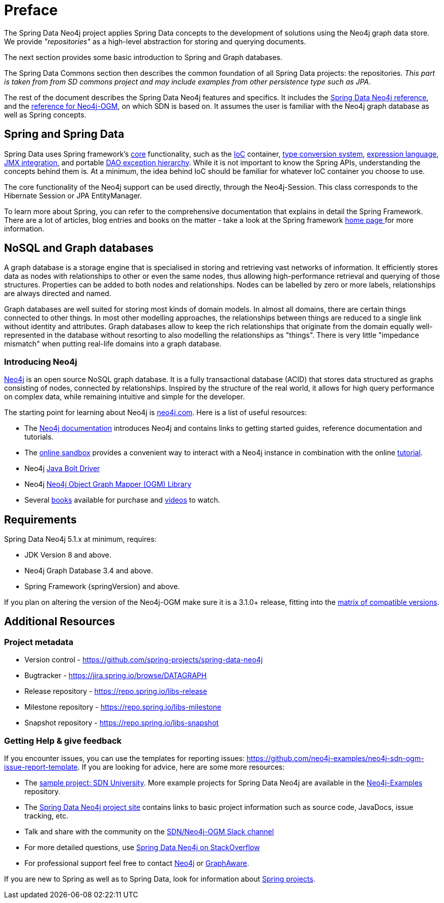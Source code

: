 [[preface]]
= Preface

The Spring Data Neo4j project applies Spring Data concepts to the development of solutions using the Neo4j graph data store.
We provide _"repositories"_ as a high-level abstraction for storing and querying documents.

The next section provides some basic introduction to Spring and Graph databases.

The Spring Data Commons section then describes the common foundation of all Spring Data projects: the repositories.
_This part is taken from from SD commons project and may include examples from other persistence type such as JPA_.

The rest of the document describes the Spring Data Neo4j features and specifics.
It includes the <<reference,Spring Data Neo4j reference>>, and the <<ogm-reference-documentation,reference for Neo4j-OGM>>, on which SDN is based on.
It assumes the user is familiar with the Neo4j graph database as well as Spring concepts.

[[preface.spring-data]]
== Spring and Spring Data

Spring Data uses Spring framework's https://docs.spring.io/spring/docs/{springVersion}/spring-framework-reference/core.html[core] functionality,
such as the https://docs.spring.io/spring/docs/{springVersion}/spring-framework-reference/core.html#beans[IoC] container,
https://docs.spring.io/spring/docs/{springVersion}/spring-framework-reference/core.html#core-convert[type conversion system],
https://docs.spring.io/spring/docs/{springVersion}/spring-framework-reference/core.html#expressions[expression language],
https://docs.spring.io/spring/docs/{springVersion}/spring-framework-reference/integration.html#jmx[JMX integration],
and portable https://docs.spring.io/spring/docs/{springVersion}/spring-framework-reference/data-access.html#dao-exceptions[DAO exception hierarchy].
While it is not important to know the Spring APIs, understanding the concepts behind them is.
At a minimum, the idea behind IoC should be familiar for whatever IoC container you choose to use.

The core functionality of the Neo4j support can be used directly, through the Neo4j-Session.
This class corresponds to the Hibernate Session or JPA EntityManager.

To learn more about Spring, you can refer to the comprehensive documentation that explains in detail the Spring Framework.
There are a lot of articles, blog entries and books on the matter - take a look at the Spring framework https://spring.io/docs[home page ] for more information.


[[preface.nosql]]
== NoSQL and Graph databases

A graph database is a storage engine that is specialised in storing and retrieving vast networks of information.
It efficiently stores data as nodes with relationships to other or even the same nodes,
thus allowing high-performance retrieval and querying of those structures.
Properties can be added to both nodes and relationships.
Nodes can be labelled by zero or more labels, relationships are always directed and named.

Graph databases are well suited for storing most kinds of domain models.
In almost all domains, there are certain things connected to other things.
In most other modelling approaches, the relationships between things are reduced to a single link without identity and attributes.
Graph databases allow to keep the rich relationships that originate from the domain equally well-represented in the database without resorting to also modelling the relationships as "things".
There is very little "impedance mismatch" when putting real-life domains into a graph database.


[[preface.nosql.neo4j]]
=== Introducing Neo4j

https://neo4j.com/[Neo4j] is an open source NoSQL graph database.
It is a fully transactional database (ACID) that stores data structured as graphs consisting of nodes, connected by relationships.
Inspired by the structure of the real world, it allows for high query performance on complex data, while remaining intuitive and simple for the developer.

The starting point for learning about Neo4j is https://neo4j.com/[neo4j.com].
Here is a list of useful resources:

* The https://neo4j.com/docs/[Neo4j documentation] introduces Neo4j and contains links to getting started guides, reference documentation and tutorials.
* The https://neo4j.com/sandbox/[online sandbox] provides a convenient way to interact with a Neo4j instance in combination with the online https://neo4j.com/developer/get-started/[tutorial].
* Neo4j https://neo4j.com/developer/java/[Java Bolt Driver]
* Neo4j https://neo4j.com/docs/ogm-manual/current/[Neo4j Object Graph Mapper (OGM) Library]
* Several https://neo4j.com/books/[books] available for purchase and https://www.youtube.com/neo4j[videos] to watch.


[[preface.requirements]]
== Requirements

Spring Data Neo4j 5.1.x at minimum, requires:

* JDK Version 8 and above.
* Neo4j Graph Database 3.4 and above.
* Spring Framework {springVersion} and above.

If you plan on altering the version of the Neo4j-OGM make sure it is a 3.1.0+ release, fitting into the https://github.com/neo4j/neo4j-ogm/wiki/Versions[matrix of compatible versions].

[[preface.additional-resources]]
== Additional Resources

[[preface.additional-resources.metadata]]
=== Project metadata

* Version control - https://github.com/spring-projects/spring-data-neo4j
* Bugtracker - https://jira.spring.io/browse/DATAGRAPH
* Release repository - https://repo.spring.io/libs-release
* Milestone repository - https://repo.spring.io/libs-milestone
* Snapshot repository - https://repo.spring.io/libs-snapshot

[[preface.additional-resources.getting-help]]
=== Getting Help & give feedback

If you encounter issues, you can use the templates for reporting issues: https://github.com/neo4j-examples/neo4j-sdn-ogm-issue-report-template.
If you are looking for advice, here are some more resources:

* The https://github.com/neo4j-examples/sdn-university[sample project: SDN University].
More example projects for Spring Data Neo4j are available in the https://github.com/neo4j-examples?query=sdn[Neo4j-Examples] repository.

* The https://projects.spring.io/spring-data-neo4j[Spring Data Neo4j project site] contains links to basic project information such as source code, JavaDocs, issue tracking, etc.
* Talk and share with the community on the https://neo4j-users.slack.com[SDN/Neo4j-OGM Slack channel]
* For more detailed questions, use https://stackoverflow.com/questions/tagged/spring-data-neo4j[Spring Data Neo4j on StackOverflow]
* For professional support feel free to contact https://www.neo4j.com[Neo4j] or https://www.graphaware.com[GraphAware].

If you are new to Spring as well as to Spring Data, look for information about https://spring.io/projects[Spring projects].

